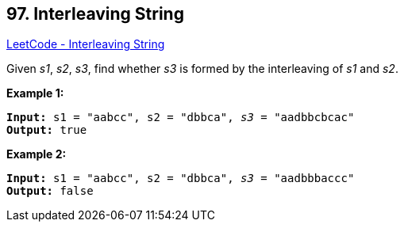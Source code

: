 == 97. Interleaving String

https://leetcode.com/problems/interleaving-string/[LeetCode - Interleaving String]

Given _s1_, _s2_, _s3_, find whether _s3_ is formed by the interleaving of _s1_ and _s2_.

*Example 1:*

[subs="verbatim,quotes,macros"]
----
*Input:* s1 = "aabcc", s2 = "dbbca", _s3_ = "aadbbcbcac"
*Output:* true
----

*Example 2:*

[subs="verbatim,quotes,macros"]
----
*Input:* s1 = "aabcc", s2 = "dbbca", _s3_ = "aadbbbaccc"
*Output:* false
----

